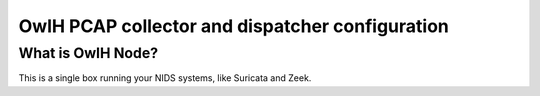 OwlH PCAP collector and dispatcher configuration
================================================

What is OwlH Node?
------------------

This is a single box running your NIDS systems, like Suricata and Zeek.